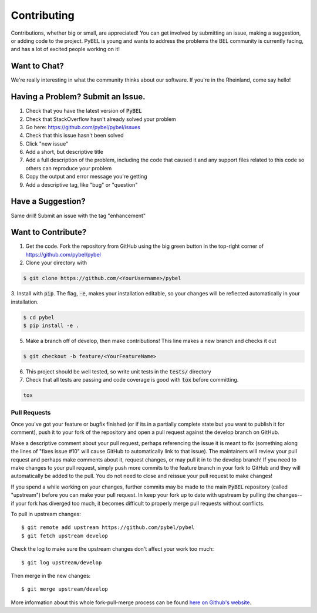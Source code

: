 Contributing
============

Contributions, whether big or small, are appreciated! You can get involved by submitting an issue, making a suggestion,
or adding code to the project. PyBEL is young and wants to address the problems the BEL community is currently facing,
and has a lot of excited people working on it!

Want to Chat?
-------------

We're really interesting in what the community thinks about our software. If you're in the Rheinland, come say hello!

Having a Problem? Submit an Issue.
----------------------------------

1. Check that you have the latest version of :code:`PyBEL`
2. Check that StackOverflow hasn't already solved your problem
3. Go here: https://github.com/pybel/pybel/issues
4. Check that this issue hasn't been solved
5. Click "new issue"
6. Add a short, but descriptive title
7. Add a full description of the problem, including the code that caused it and any support files related to this code so others can reproduce your problem
8. Copy the output and error message you're getting
9. Add a descriptive tag, like "bug" or "question"

Have a Suggestion?
------------------

Same drill! Submit an issue with the tag "enhancement"

Want to Contribute?
-------------------

1. Get the code. Fork the repository from GitHub using the big green button in the top-right corner of https://github.com/pybel/pybel
2. Clone your directory with

.. code-block:: sh

    $ git clone https://github.com/<YourUsername>/pybel

3. Install with :code:`pip`. The flag, :code:`-e`, makes your installation editable, so your changes will be reflected
automatically in your installation.

.. code-block:: sh

    $ cd pybel
    $ pip install -e .


5. Make a branch off of develop, then make contributions! This line makes a new branch and checks it out

.. code-block:: sh

    $ git checkout -b feature/<YourFeatureName>

6. This project should be well tested, so write unit tests in the :code:`tests/` directory

7. Check that all tests are passing and code coverage is good with :code:`tox` before committing.

.. code-block:: sh

   tox


Pull Requests
~~~~~~~~~~~~~

Once you've got your feature or bugfix finished (or if its in a partially complete state but you want to publish it
for comment), push it to your fork of the repository and open a pull request against the develop branch on GitHub.

Make a descriptive comment about your pull request, perhaps referencing the issue it is meant to fix (something along the lines of "fixes issue #10" will cause GitHub to automatically link to that issue).
The maintainers will review your pull request and perhaps make comments about it, request changes, or may pull it in to the develop branch!
If you need to make changes to your pull request, simply push more commits to the feature branch in your fork to GitHub and they will automatically be added to the pull.
You do not need to close and reissue your pull request to make changes!

If you spend a while working on your changes, further commits may be made to the main :code:`PyBEL` repository (called "upstream") before you can make your pull request.
In keep your fork up to date with upstream by pulling the changes--if your fork has diverged too much, it becomes difficult to properly merge pull requests without conflicts.

To pull in upstream changes::

    $ git remote add upstream https://github.com/pybel/pybel
    $ git fetch upstream develop

Check the log to make sure the upstream changes don't affect your work too much::

    $ git log upstream/develop

Then merge in the new changes::

    $ git merge upstream/develop

More information about this whole fork-pull-merge process can be found `here on Github's website <https://help.github.com/articles/fork-a-repo/>`_.
